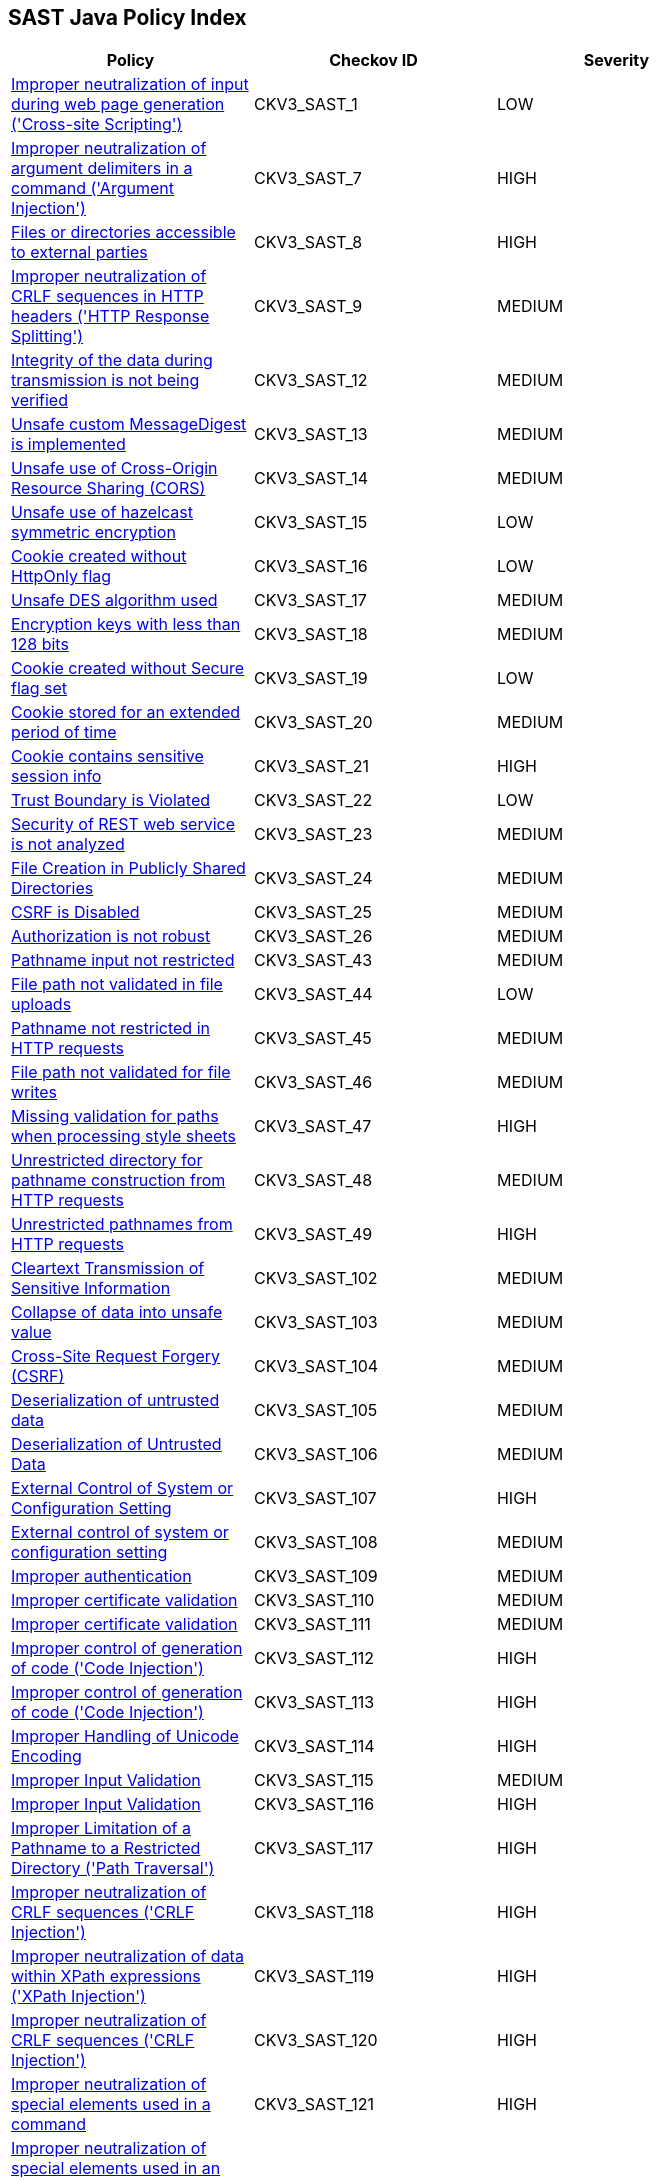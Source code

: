 == SAST Java Policy Index

[width=85%]
[cols="1,1,1"]
|===
|Policy|Checkov ID| Severity

|xref:sast-policy-1.adoc[Improper neutralization of input during web page generation ('Cross-site Scripting')]
|CKV3_SAST_1
|LOW

|xref:sast-policy-7.adoc[Improper neutralization of argument delimiters in a command ('Argument Injection')]
|CKV3_SAST_7
|HIGH

|xref:sast-policy-8.adoc[Files or directories accessible to external parties]
|CKV3_SAST_8
|HIGH

|xref:sast-policy-9.adoc[Improper neutralization of CRLF sequences in HTTP headers ('HTTP Response Splitting')]
|CKV3_SAST_9
|MEDIUM

|xref:sast-policy-12.adoc[Integrity of the data during transmission is not being verified]
|CKV3_SAST_12
|MEDIUM

|xref:sast-policy-13.adoc[Unsafe custom MessageDigest is implemented]
|CKV3_SAST_13
|MEDIUM

|xref:sast-policy-14.adoc[Unsafe use of Cross-Origin Resource Sharing (CORS)]
|CKV3_SAST_14
|MEDIUM

|xref:sast-policy-15.adoc[Unsafe use of hazelcast symmetric encryption]
|CKV3_SAST_15
|LOW

|xref:sast-policy-16.adoc[Cookie created without HttpOnly flag]
|CKV3_SAST_16
|LOW

|xref:sast-policy-17.adoc[Unsafe DES algorithm used]
|CKV3_SAST_17
|MEDIUM

|xref:sast-policy-18.adoc[Encryption keys with less than 128 bits]
|CKV3_SAST_18
|MEDIUM

|xref:sast-policy-19.adoc[Cookie created without Secure flag set]
|CKV3_SAST_19
|LOW

|xref:sast-policy-20.adoc[Cookie stored for an extended period of time]
|CKV3_SAST_20
|MEDIUM

|xref:sast-policy-21.adoc[Cookie contains sensitive session info]
|CKV3_SAST_21
|HIGH

|xref:sast-policy-22.adoc[Trust Boundary is Violated]
|CKV3_SAST_22
|LOW

|xref:sast-policy-23.adoc[Security of REST web service is not analyzed]
|CKV3_SAST_23
|MEDIUM

|xref:sast-policy-24.adoc[File Creation in Publicly Shared Directories]
|CKV3_SAST_24
|MEDIUM

|xref:sast-policy-25.adoc[CSRF is Disabled]
|CKV3_SAST_25
|MEDIUM

|xref:sast-policy-26.adoc[Authorization is not robust]
|CKV3_SAST_26
|MEDIUM

|xref:sast-policy-43.adoc[Pathname input not restricted]
|CKV3_SAST_43
|MEDIUM

|xref:sast-policy-44.adoc[File path not validated in file uploads]
|CKV3_SAST_44
|LOW

|xref:sast-policy-45.adoc[Pathname not restricted in HTTP requests]
|CKV3_SAST_45
|MEDIUM

|xref:sast-policy-46.adoc[File path not validated for file writes]
|CKV3_SAST_46
|MEDIUM

|xref:sast-policy-47.adoc[Missing validation for paths when processing style sheets]
|CKV3_SAST_47
|HIGH

|xref:sast-policy-48.adoc[Unrestricted directory for pathname construction from HTTP requests]
|CKV3_SAST_48
|MEDIUM

|xref:sast-policy-49.adoc[Unrestricted pathnames from HTTP requests]
|CKV3_SAST_49
|HIGH

|xref:sast-policy-102.adoc[Cleartext Transmission of Sensitive Information]
|CKV3_SAST_102
|MEDIUM

|xref:sast-policy-103.adoc[Collapse of data into unsafe value]
|CKV3_SAST_103
|MEDIUM

|xref:sast-policy-104.adoc[Cross-Site Request Forgery (CSRF)]
|CKV3_SAST_104
|MEDIUM

|xref:sast-policy-105.adoc[Deserialization of untrusted data]
|CKV3_SAST_105
|MEDIUM

|xref:sast-policy-106.adoc[Deserialization of Untrusted Data]
|CKV3_SAST_106
|MEDIUM

|xref:sast-policy-107.adoc[External Control of System or Configuration Setting]
|CKV3_SAST_107
|HIGH

|xref:sast-policy-108.adoc[External control of system or configuration setting]
|CKV3_SAST_108
|MEDIUM

|xref:sast-policy-109.adoc[Improper authentication]
|CKV3_SAST_109
|MEDIUM

|xref:sast-policy-110.adoc[Improper certificate validation]
|CKV3_SAST_110
|MEDIUM

|xref:sast-policy-111.adoc[Improper certificate validation]
|CKV3_SAST_111
|MEDIUM

|xref:sast-policy-112.adoc[Improper control of generation of code ('Code Injection')]
|CKV3_SAST_112
|HIGH

|xref:sast-policy-113.adoc[Improper control of generation of code ('Code Injection')]
|CKV3_SAST_113
|HIGH

|xref:sast-policy-114.adoc[Improper Handling of Unicode Encoding]
|CKV3_SAST_114
|HIGH

|xref:sast-policy-115.adoc[Improper Input Validation]
|CKV3_SAST_115
|MEDIUM

|xref:sast-policy-116.adoc[Improper Input Validation]
|CKV3_SAST_116
|HIGH

|xref:sast-policy-117.adoc[Improper Limitation of a Pathname to a Restricted Directory ('Path Traversal')]
|CKV3_SAST_117
|HIGH

|xref:sast-policy-118.adoc[Improper neutralization of CRLF sequences ('CRLF Injection')]
|CKV3_SAST_118
|HIGH

|xref:sast-policy-119.adoc[Improper neutralization of data within XPath expressions ('XPath Injection')]
|CKV3_SAST_119
|HIGH

|xref:sast-policy-120.adoc[Improper neutralization of CRLF sequences ('CRLF Injection')]
|CKV3_SAST_120
|HIGH

|xref:sast-policy-121.adoc[Improper neutralization of special elements used in a command]
|CKV3_SAST_121
|HIGH

|xref:sast-policy-122.adoc[Improper neutralization of special elements used in an expression language statement ('Expression Language Injection')]
|CKV3_SAST_122
|HIGH

|xref:sast-policy-123.adoc[Improper neutralization of special elements used in an OS command ('OS Command Injection')]
|CKV3_SAST_123
|MEDIUM

|xref:sast-policy-124.adoc[Improper Neutralization of Special Elements used in an SQL Command ('SQL Injection')]
|CKV3_SAST_124
|HIGH

|xref:sast-policy-125.adoc[Utilizing a class that isn't primitive in Java RMI could lead to a vulnerability associated with insecure deserialization.]
|CKV3_SAST_125
|MEDIUM

|xref:sast-policy-126.adoc[Improper privilege management]
|CKV3_SAST_126
|MEDIUM

|xref:sast-policy-127.adoc[Improper restriction of XML external entity reference ('XXE')]
|CKV3_SAST_127
|HIGH

|xref:sast-policy-128.adoc[Improper restriction of XML external entity reference ('XXE')]
|CKV3_SAST_128
|HIGH

|xref:sast-policy-129.adoc[Improper validation of certificate with host mismatch]
|CKV3_SAST_129
|HIGH

|xref:sast-policy-130.adoc[Inadequate encryption strength]
|CKV3_SAST_130
|MEDIUM

|xref:sast-policy-131.adoc[Inadequate encryption strength]
|CKV3_SAST_131
|MEDIUM

|xref:sast-policy-132.adoc[Inadequate encryption strength]
|CKV3_SAST_132
|MEDIUM

|xref:sast-policy-133.adoc[Incorrect behavior order: validate before canonicalize]
|CKV3_SAST_133
|MEDIUM

|xref:sast-policy-134.adoc[Incorrect permission assignment for critical resource]
|CKV3_SAST_134
|MEDIUM

|xref:sast-policy-135.adoc[Incorrect Permission Assignment for Critical Resource]
|CKV3_SAST_135
|MEDIUM

|xref:sast-policy-136.adoc[Incorrect type conversion or cast]
|CKV3_SAST_136
|MEDIUM

|xref:sast-policy-137.adoc[Information exposure through an error message]
|CKV3_SAST_137
|MEDIUM

|xref:sast-policy-138.adoc[Information exposure through an error message]
|CKV3_SAST_138
|MEDIUM

|xref:sast-policy-139.adoc[Missing authentication for critical function (database)]
|CKV3_SAST_139
|MEDIUM

|xref:sast-policy-140.adoc[Missing authentication for critical function (LDAP)]
|CKV3_SAST_140
|MEDIUM

|xref:sast-policy-141.adoc[Permissive Cross-domain Policy with Untrusted Domains]
|CKV3_SAST_141
|HIGH

|xref:sast-policy-142.adoc[Sensitive Cookie in HTTPS Session Without 'Secure' Attribute]
|CKV3_SAST_142
|MEDIUM

|xref:sast-policy-143.adoc[Sensitive Cookie in HTTPS Session Without 'Secure' Attribute]
|CKV3_SAST_143
|MEDIUM

|xref:sast-policy-144.adoc[Sensitive cookie without 'HttpOnly' flag]
|CKV3_SAST_144
|MEDIUM

|xref:sast-policy-145.adoc[Server-Side Request Forgery (SSRF)]
|CKV3_SAST_145
|HIGH

|xref:sast-policy-147.adoc[URL Redirection to Untrusted Site ('Open Redirect')]
|CKV3_SAST_147
|HIGH

|xref:sast-policy-148.adoc[Use of a broken or risky cryptographic algorithm]
|CKV3_SAST_148
|HIGH

|xref:sast-policy-149.adoc[Use of a broken or risky cryptographic algorithm (SHA1/MD5)]
|CKV3_SAST_149
|MEDIUM

|xref:sast-policy-150.adoc[Use of externally-controlled format string]
|CKV3_SAST_150
|HIGH

|xref:sast-policy-151.adoc[Unencrypted payload with JWT]
|CKV3_SAST_151
|MEDIUM

|xref:sast-policy-155.adoc[Use of insufficiently random values]
|CKV3_SAST_155
|MEDIUM

|xref:sast-policy-156.adoc[Use of RSA algorithm without OAEP]
|CKV3_SAST_156
|MEDIUM

|xref:sast-policy-162.adoc[Permissive cross-domain policy with untrusted domains]
|CKV3_SAST_162
|MEDIUM

|xref:sast-policy-163.adoc[Improper neutralization of special elements in output used by a downstream component ('Injection')]
|CKV3_SAST_163
|MEDIUM

|xref:sast-policy-164.adoc[Improper Neutralization of Input During Web Page Generation ('Cross-site Scripting')]
|CKV3_SAST_164
|LOW

|xref:sast-policy-165.adoc[Improper Neutralization of Special Elements in Data Query Logic]
|CKV3_SAST_165
|MEDIUM

|xref:sast-policy-171.adoc[Expression injection (OGNL)]
|CKV3_SAST_171
|HIGH

|xref:sast-policy-172.adoc[Improper neutralization of special elements used in an LDAP query ('LDAP Injection')]
|CKV3_SAST_172
|HIGH

|===
